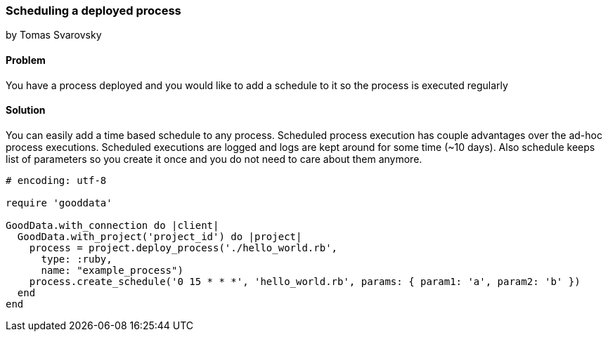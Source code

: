 === Scheduling a deployed process
by Tomas Svarovsky

==== Problem
You have a process deployed and you would like to add a schedule to it so the process is executed regularly

==== Solution
You can easily add a time based schedule to any process. Scheduled process execution has couple advantages over the ad-hoc process executions. Scheduled executions are logged and logs are kept around for some time (~10 days). Also schedule keeps list of parameters so you create it once and you do not need to care about them anymore.

[source,ruby]
----
# encoding: utf-8

require 'gooddata'

GoodData.with_connection do |client|
  GoodData.with_project('project_id') do |project|
    process = project.deploy_process('./hello_world.rb',
      type: :ruby,
      name: "example_process")
    process.create_schedule('0 15 * * *', 'hello_world.rb', params: { param1: 'a', param2: 'b' })
  end  
end
----